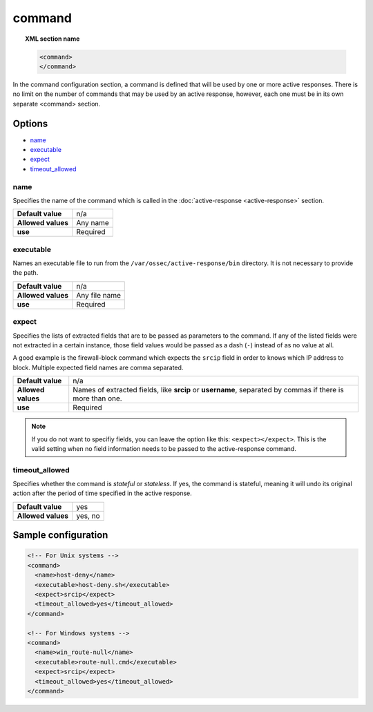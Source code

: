 .. Copyright (C) 2018 Wazuh, Inc.

.. _reference_ossec_commands:

command
=======

.. topic:: XML section name

	.. code-block:: xml

		<command>
		</command>

In the command configuration section, a command is defined that will be used by one or more active responses. There is no limit on the number of commands that may be used by an active response, however, each one must be in its own separate <command> section.

Options
-------

- `name`_
- `executable`_
- `expect`_
- `timeout_allowed`_

name
^^^^

Specifies the name of the command which is called in the :doc:`active-response <active-response>` section.

+--------------------+---------------+
| **Default value**  | n/a           |
+--------------------+---------------+
| **Allowed values** | Any name      |
+--------------------+---------------+
| **use**            | Required      |
+--------------------+---------------+

executable
^^^^^^^^^^

Names an executable file to run from the ``/var/ossec/active-response/bin`` directory. It is not necessary to provide the path.

+--------------------+---------------+
| **Default value**  | n/a           |
+--------------------+---------------+
| **Allowed values** | Any file name |
+--------------------+---------------+
| **use**            | Required      |
+--------------------+---------------+

expect
^^^^^^

Specifies the lists of extracted fields that are to be passed as parameters to the command. If any of the listed fields were not extracted in a certain instance, those field values would be passed as a dash (``-``) instead of as no value at all.

A good example is the firewall-block command which expects the ``srcip`` field in order to knows which IP address to block.  Multiple expected field names are comma separated.

+--------------------+-----------------------------------------------------------------------------------------------------------+
| **Default value**  | n/a                                                                                                       |
+--------------------+-----------------------------------------------------------------------------------------------------------+
| **Allowed values** | Names of extracted fields, like **srcip** or **username**, separated by commas if there is more than one. |
+--------------------+-----------------------------------------------------------------------------------------------------------+
| **use**            | Required                                                                                                  |
+--------------------+-----------------------------------------------------------------------------------------------------------+

.. note::

   If you do not want to specifiy fields, you can leave the option like this: ``<expect></expect>``.  This is the valid setting when no field information needs to be passed to the active-response command.


timeout_allowed
^^^^^^^^^^^^^^^

Specifies whether the command is *stateful* or *stateless*. If yes, the command is stateful, meaning it will undo its original action after the period of time specified in the active response.

+--------------------+--------+
| **Default value**  | yes    |
+--------------------+--------+
| **Allowed values** | yes, no|
+--------------------+--------+

Sample configuration
--------------------

.. code-block:: xml

    <!-- For Unix systems -->
    <command>
      <name>host-deny</name>
      <executable>host-deny.sh</executable>
      <expect>srcip</expect>
      <timeout_allowed>yes</timeout_allowed>
    </command>

    <!-- For Windows systems -->
    <command>
      <name>win_route-null</name>
      <executable>route-null.cmd</executable>
      <expect>srcip</expect>
      <timeout_allowed>yes</timeout_allowed>
    </command>
